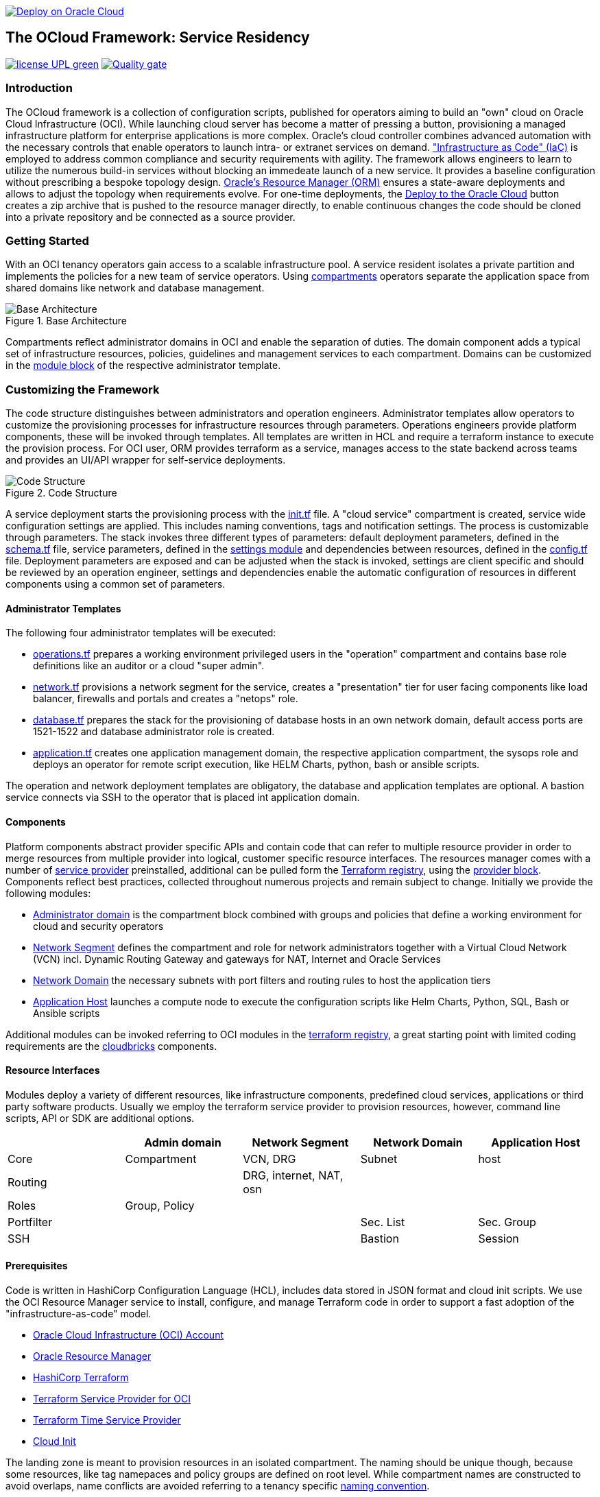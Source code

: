 // Copyright (c) 2020 Oracle and/or its affiliates.
// Licensed under the Universal Permissive License v 1.0 as shown at https://oss.oracle.com/licenses/upl.

image::https://oci-resourcemanager-plugin.plugins.oci.oraclecloud.com/latest/deploy-to-oracle-cloud.svg[Deploy on Oracle Cloud, link="https://cloud.oracle.com/resourcemanager/stacks/create?zipUrl=https://github.com/torstenboettjer/ocloud-default-configuration/archive/refs/heads/main.zip"]

== The OCloud Framework: Service Residency

image:https://img.shields.io/badge/license-UPL-green[link="LICENSE"]
image:https://sonarcloud.io/api/project_badges/quality_gate?project=oracle-devrel_terraform-oci-ocloud-landing-zone[Quality gate, link="https://sonarcloud.io/dashboard?id=oracle-devrel_terraform-oci-ocloud-landing-zone"]

=== Introduction
The OCloud framework is a collection of configuration scripts, published for operators aiming to build an "own" cloud on Oracle Cloud Infrastructure (OCI). While launching cloud server has become a matter of pressing a button, provisioning a managed infrastructure platform for enterprise applications is more complex. Oracle's cloud controller combines advanced automation with the necessary controls that enable operators to launch intra- or extranet services on demand. link:https://en.wikipedia.org/wiki/Infrastructure_as_code["Infrastructure as Code" (IaC)] is employed to address common compliance and security requirements with agility. The framework allows engineers to learn to utilize the numerous build-in services without blocking an immedeate launch of a new service. It provides a baseline configuration without prescribing a bespoke topology design. link:https://docs.oracle.com/en-us/iaas/Content/ResourceManager/Concepts/resourcemanager.htm[Oracle's Resource Manager (ORM)] ensures a state-aware deployments and allows to adjust the topology when requirements evolve. For one-time deployments, the link:https://cloud.oracle.com/resourcemanager/stacks/create?zipUrl=https://github.com/oracle-devrel/terraform-oci-ocloud-landing-zone/archive/refs/heads/main.zip[Deploy to the Oracle Cloud] button creates a zip archive that is pushed to the resource manager directly, to enable continuous changes the code should be cloned into a private repository and be connected as a source provider.

=== Getting Started
With an OCI tenancy operators gain access to a scalable infrastructure pool. A service resident isolates a private partition and implements the policies for a new team of service operators. Using link:https://docs.oracle.com/en-us/iaas/Content/Identity/Tasks/managingcompartments.htm[compartments] operators separate the application space from shared domains like network and database management. 

[#img-architecture] 
.Base Architecture 
image::doc/image/base_architecture.png[Base Architecture]

Compartments reflect administrator domains in OCI and enable the separation of duties. The domain component adds a typical set of infrastructure resources, policies, guidelines and management services to each compartment. Domains can be customized in the link:https://www.terraform.io/docs/language/modules/syntax.html[module block] of the respective administrator template. 

=== Customizing the Framework
The code structure distinguishes between administrators and operation engineers. Administrator templates allow operators to customize the provisioning processes for infrastructure resources through parameters. Operations engineers provide platform components, these will be invoked through templates. All templates are written in HCL and require a terraform instance to execute the provision process. For OCI user, ORM provides terraform as a service, manages access to the state backend across teams and provides an UI/API wrapper for self-service deployments. 

[#img-structure] 
.Code Structure 
image::doc/image/code_structure.png[Code Structure]
  
A service deployment starts the provisioning process with the link:init.tf[init.tf] file. A "cloud service" compartment is created, service wide configuration settings are applied. This includes naming conventions, tags and notification settings. The process is customizable through parameters. The stack invokes three different types of parameters: default deployment parameters, defined in the link:schema.tf[schema.tf] file, service parameters, defined in the link:settings/[settings module] and dependencies between resources, defined in the link:config.tf[config.tf] file. Deployment parameters are exposed and can be adjusted when the stack is invoked, settings are client specific and should be reviewed by an operation engineer, settings and dependencies enable the automatic configuration of resources in different components using a common set of parameters. 

==== Administrator Templates
The following four administrator templates will be executed:

* link:operation.tf[operations.tf] prepares a working environment privileged users in the "operation" compartment and contains base role definitions like an auditor or a cloud "super admin".
* link:network.tf[network.tf] provisions a network segment for the service, creates a "presentation" tier for user facing components like load balancer, firewalls and portals and creates a "netops"  role.
* link:database.tf[database.tf] prepares the stack for the provisioning of database hosts in an own network domain, default access ports are 1521-1522 and database administrator role is created.
* link:application.tf[application.tf] creates one application management domain, the respective application compartment, the sysops role and deploys an operator for remote script execution, like HELM Charts, python, bash or ansible scripts.

The operation and network deployment templates are obligatory, the database and application templates are optional. A bastion service connects via SSH to the operator that is placed int application domain.

==== Components
Platform components abstract provider specific APIs and contain code that can refer to multiple resource provider in order to merge resources from multiple provider into logical, customer specific resource interfaces. The resources manager comes with a number of link:https://docs.oracle.com/en-us/iaas/Content/ResourceManager/Concepts/providers.htm[service provider] preinstalled, additional can be pulled form the link:https://registry.terraform.io/browse/providers[Terraform registry], using the link:https://www.terraform.io/docs/language/providers/configuration.html[provider block]. Components reflect best practices, collected throughout numerous projects and remain subject to change. Initially we provide the following modules:

* link:component/admin_domain[Administrator domain] is the compartment block combined with groups and policies that define a working environment for cloud and security operators
* link:component/network_segment[Network Segment] defines the compartment and role for network administrators together with a Virtual Cloud Network (VCN) incl. Dynamic Routing Gateway and gateways for NAT, Internet and Oracle Services
* link:component/network_domain[Network Domain] the necessary subnets with port filters and routing rules to host the application tiers
* link:component/application_host[Application Host] launches a compute node to execute the configuration scripts like Helm Charts, Python, SQL, Bash or Ansible scripts

Additional modules can be invoked referring to OCI modules in the link:https://registry.terraform.io/browse/modules?provider=oci[terraform registry], a great starting point with limited coding requirements are the link:https://registry.terraform.io/search/modules?q=oci%20cloud%20bricks[cloudbricks] components.  

==== Resource Interfaces

Modules deploy a variety of different resources, like infrastructure components, predefined cloud services, applications or third party software products. Usually we employ the terraform service provider to provision resources, however, command line scripts, API or SDK are additional options.

[cols="1,1,1,1,1",frame=ends,grid=rows,stripes=hover,options="header"]
|===
|            | Admin domain | Network Segment    | Network Domain | Application Host
| Core       | Compartment   | VCN, DRG           | Subnet         | host
| Routing    |               | DRG, internet, NAT, osn |                | 
| Roles      | Group, Policy |                    |                | 
| Portfilter |               |                    | Sec. List      | Sec. Group
| SSH        |               |                    | Bastion        | Session
|=== 


==== Prerequisites
Code is written in HashiCorp Configuration Language (HCL), includes data stored in JSON format and cloud init scripts. We use the OCI Resource Manager service to install, configure, and manage Terraform code in order to support a fast adoption of the "infrastructure-as-code" model.

* link:https://www.oracle.com/cloud/free/[Oracle Cloud Infrastructure (OCI) Account] 
* link:https://docs.oracle.com/en-us/iaas/Content/ResourceManager/Concepts/resourcemanager.htm[Oracle Resource Manager]
* link:https://www.terraform.io[HashiCorp Terraform]
* link:https://registry.terraform.io/providers/hashicorp/oci/latest[Terraform Service Provider for OCI]
* link:https://registry.terraform.io/providers/hashicorp/time/latest[Terraform Time Service Provider]
* link:https://cloudinit.readthedocs.io/en/latest/[Cloud Init]

The landing zone is meant to provision resources in an isolated compartment. The naming should be unique though, because some resources, like tag namepaces and policy groups are defined on root level. While compartment names are constructed to avoid overlaps, name conflicts are avoided referring to a tenancy specific link:doc/naming.adoc[naming convention].

=== Notes/Issues
* It is recommended to run the first "terraform apply" without bastion session enabled. Enabling the bastion session in the first run will produce an error message. Run the "apply" a second time resolves the issue. 
* The resource manager is using some terms internally, these need to be avoided defining a stack. examples are "user" or "domain".
* Destroying compartments and tag namespaces should be an exception and can take a long time. Best practice is destroying all other resources using a reduce apply scope, before destroying the compartments with a destroy command. In the default setup, the "enable_delete" flag prevents un-intensional destroy of compartments. 
* The stack deploys multiple tag namespaces that can only be destroyed one by one. Hence, running destroy for the first and second time will fail and the process has to be repeated at least twice.

=== URLs
This repository is intended to be used with the Oracle Resource Manager. Using the "Deploy to Oracle Cloud" button requires users to link:https://www.oracle.com/cloud/sign-in.html[sign in].

=== Contributing
This project is a community project the code is open source.  Please submit your contributions by forking this repository and submitting a pull request!  Oracle appreciates any contributions that are made by the open source community.

=== License
Copyright (c) 2021 Oracle and/or its affiliates.

Licensed under the Universal Permissive License (UPL), Version 1.0.

See link:LICENSE[LICENSE] for more details.
